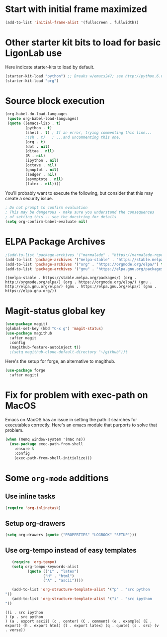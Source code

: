 #+PROPERTY: header-args:emacs-lisp :tangle yes

* Start with initial frame maximized
#+BEGIN_SRC emacs-lisp :tangle yes
(add-to-list 'initial-frame-alist '(fullscreen . fullwidth))
#+END_SRC

#+RESULTS:
: ((fullscreen . fullwidth) (fullscreen . maximized))

* Other starter kit bits to load for basic LigonLab use
  Here indicate starter-kits to load by default.
  #+begin_src emacs-lisp :tangle yes
  (starter-kit-load "python") ;; Breaks w/emacs24?; see http://python.6.n6.nabble.com/problem-with-byte-code-td2012559.html for possible work-around
  (starter-kit-load "org")
  #+end_src

* Source block execution
   #+begin_src emacs-lisp :tangle yes                                  
   (org-babel-do-load-languages                                        
    (quote org-babel-load-languages)                                   
    (quote ((emacs-lisp . t)                                           
            (python . t)                                               
            (shell . t) ; If an error, trying commenting this line...  
            ;(sh . t)   ; ...and uncommenting this one.                
            (org . t)                                                  
            (dot . nil)                                                
            (ditaa . nil)                                              
            (R . nil)                                                  
            (ipython . nil)                                            
            (octave . nil)                                             
            (gnuplot . nil)                                            
            (ledger . nil)                                             
            (asymptote . nil)                                          
            (latex . nil))))                                           
   #+end_src                                                           

   #+RESULTS:

   You'll probably want to execute the following, but consider that
   this may create a security issue.
   #+begin_src emacs-lisp :tangle yes
   ; Do not prompt to confirm evaluation
   ; This may be dangerous - make sure you understand the consequences
   ; of setting this -- see the docstring for details
   (setq org-confirm-babel-evaluate nil)
   #+end_src

   #+RESULTS:

* ELPA Package Archives
 #+BEGIN_SRC emacs-lisp :tangle no
 ;(add-to-list 'package-archives '("marmalade" . "https://marmalade-repo.org/packages/") t)
 (add-to-list 'package-archives '("melpa-stable" . "https://stable.melpa.org/packages/") t)
 (add-to-list 'package-archives '("org" . "https://orgmode.org/elpa/") t) ; Org-mode's
 (add-to-list 'package-archives '("gnu" . "https://elpa.gnu.org/packages/") t)
 #+END_SRC

 #+RESULTS:
 : ((melpa-stable . https://stable.melpa.org/packages/) (org . http://orgmode.org/elpa/) (org . https://orgmode.org/elpa/) (gnu . http://elpa.gnu.org/elpa/) (gnu . https://elpa.gnu.org/elpa/) (gnu . https://elpa.gnu.org/))

* Magit-status global key
#+BEGIN_SRC emacs-lisp
(use-package magit)
(global-set-key (kbd "C-x g") 'magit-status)
(use-package magithub
  :after magit
  :config
  (magithub-feature-autoinject t))
  ;(setq magithub-clone-default-directory "~/github"))t
#+END_SRC

Here's the setup for forge, an alternative to magithub.
#+begin_src emacs-lisp
(use-package forge
  :after magit)
#+end_src

#+results:

* Fix for problem with exec-path on MacOS
  Emacs on MacOS has an issue in setting the path it searches for
  executables correctly.  Here's an emacs module that purports to
  solve that problem.
#+BEGIN_SRC emacs-lisp :tangle yes
(when (memq window-system '(mac ns))
  (use-package exec-path-from-shell
    :ensure t
    :config
    (exec-path-from-shell-initialize)))
#+END_SRC

#+RESULTS:

* Some =org-mode= additions
** Use inline tasks
#+begin_src emacs-lisp
(require 'org-inlinetask)
#+end_src
** Setup org-drawers
#+begin_src emacs-lisp
(setq org-drawers (quote ("PROPERTIES" "LOGBOOK" "SETUP")))
#+end_src


** Use org-tempo instead of easy templates
   #+begin_src emacs-lisp
   (require 'org-tempo)
   (setq org-tempo-keywords-alist 
          (quote (("L" . "latex")
                 ("H" . "html")
                 ("A" . "ascii"))))

   (add-to-list 'org-structure-template-alist '("p" . "src python
"))
   (add-to-list 'org-structure-template-alist '("i" . "src ipython
"))
   #+end_src

   #+RESULTS:
   : ((i . src ipython
   : ) (p . src python
   : ) (a . export ascii) (c . center) (C . comment) (e . example) (E . export) (h . export html) (l . export latex) (q . quote) (s . src) (v . verse))



   #+end_src

